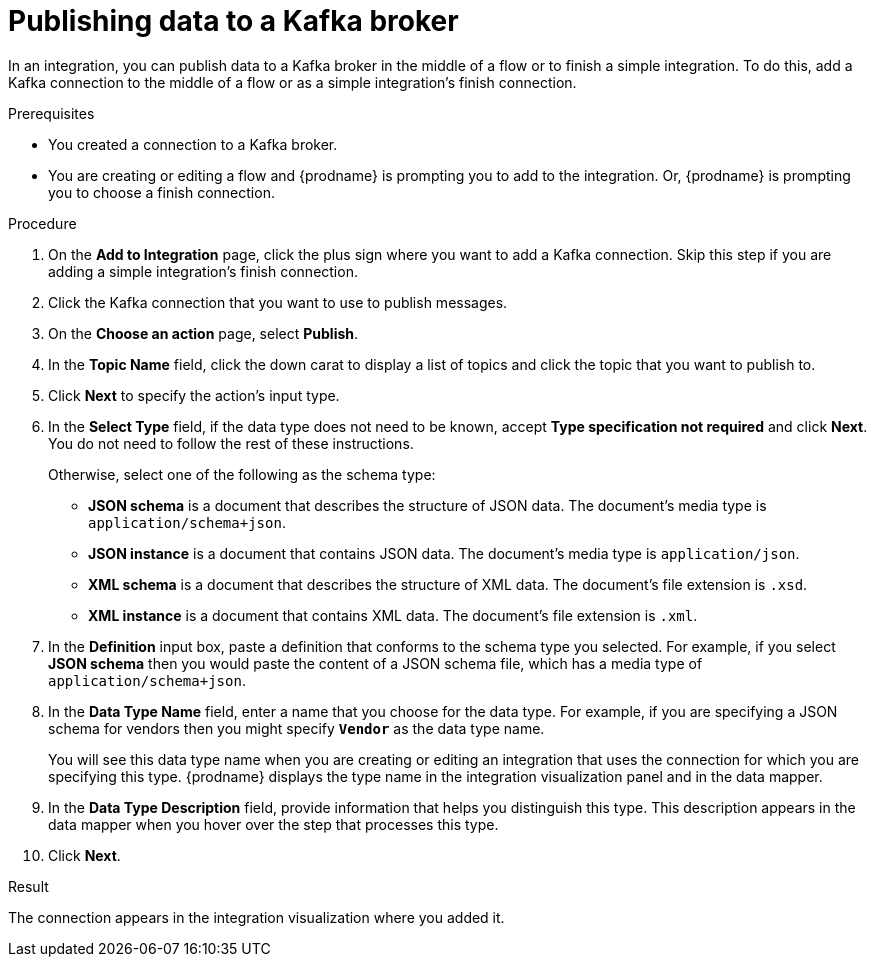 // This module is included in the following assemblies:
// as_connecting-to-kafka.adoc

[id='adding-kafka-connection-finish-middle_{context}']
= Publishing data to a Kafka broker

In an integration, you can publish data to a Kafka broker in 
the middle of a flow or to finish a simple integration. 
To do this, add a Kafka connection to the middle of a flow or
as a simple integration's finish connection. 

.Prerequisites
* You created a connection to a Kafka broker.
* You are creating or editing a flow and {prodname} is prompting you
to add to the integration. Or, {prodname} is prompting you to choose a finish connection. 

.Procedure

. On the *Add to Integration* page, click the plus sign where you 
want to add a Kafka connection. Skip this step if you are adding 
a simple integration's finish connection. 
. Click the Kafka connection that you want to use
to publish messages. 

. On the *Choose an action* page, select *Publish*. 
. In the *Topic Name* field, click the down carat to display a list
of topics and click the topic that you want to publish to. 
.  Click *Next* to specify the action's input type. 

. In the *Select Type* field, if the data type does not need to be known, 
accept *Type specification not required* 
and click *Next*. You do not need to follow the rest of these
instructions. 
+
Otherwise, select one of the following as the schema type:
+
* *JSON schema* is a document that describes the structure of JSON data.
The document's media type is `application/schema+json`. 
* *JSON instance* is a document that contains JSON data. The document's 
media type is `application/json`. 
* *XML schema* is a document that describes the structure of XML data.
The document's file extension is `.xsd`.
* *XML instance* is a document that contains XML data. The
document's file extension is `.xml`. 

. In the *Definition* input box, paste a definition that conforms to the
schema type you selected. 
For example, if you select *JSON schema* then you would paste the content of
a JSON schema file, which has a media type of `application/schema+json`.

. In the *Data Type Name* field, enter a name that you choose for the
data type. For example, if you are specifying a JSON schema for
vendors then you might specify `*Vendor*` as the data type name. 
+
You will see this data type name when you are creating 
or editing an integration that uses the connection
for which you are specifying this type. {prodname} displays the type name
in the integration visualization panel and in the data mapper. 

. In the *Data Type Description* field, provide information that helps you
distinguish this type. This description appears in the data mapper when 
you hover over the step that processes this type. 
. Click *Next*. 

.Result
The connection appears in the integration visualization
where you added it. 
